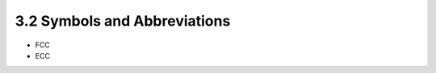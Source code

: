 3.2 Symbols and Abbreviations
---------------------------------

.. glossary::

    AES
        Advanced Encryption Standard (as specified in FIPS 197 [4]).

    ASC
        The American National Standards Institute (ANSI) Accredited Standards Committee.

    ANS
        American National Standard.

    ASN.1
        Abstract Syntax Notation One.

    CA
        Certification Authority.

    CDH
        The cofactor Diffie-Hellman key agreement primitive.
    ￼￼
    DH
        The (non-cofactor) Diffie-Hellman key agreement primitive.
    ￼￼
    DLC
        離散対数暗号。
        Discrete Logarithm Cryptography, 
        which is comprised of both Finite Field Cryptography (FFC) and Elliptic Curve Cryptography (ECC).
    ￼￼￼
    EC
        Elliptic Curve.
    ￼
    ￼￼
    ECC
        Elliptic Curve Cryptography, 
        the public key cryptographic methods using an elliptic curve. 

        For example, see ANS X9.63 [12].
    ￼￼
    FF
        Finite Field.
    ￼￼
    FFC
        Finite Field Cryptography, 
        the public key cryptographic methods using a finite field. 

        For example, see ANS X9.42 [10].
    ￼￼
    HMAC
        Keyed-hash Message Authentication Code (as specified in FIPS 198 [5]).
    ￼
    ID
        The bit string denoting the identifier associated with an entity.
    ￼￼
    H
        An Approved hash function.
    ￼￼
    KC
        Key Confirmation.
    ￼￼
    KDF
        Key Derivation Function.
    ￼￼
    MAC
        Message Authentication Code.
    ￼￼
    MQV
        The Menezes-Qu-Vanstone key agreement primitive.
    ￼￼
    Null    
        The empty bit string
    ￼￼
    SHA
        Secure Hash Algorithm.
    ￼￼
    TTP
        A Trusted Third Party.
    ￼￼
    U
        The initiator of a key establishment process.
    ￼￼
    V
        The responder in a key establishment process.
    ￼￼
    ￼
    {X}
        Indicates that the inclusion of X is optional.


    X || Y
        Concatenation of two strings X and Y.

    |x|
        The length of x in bits.

    [a, b]
        The set of integers x such that a≤x≤b.

    ⎡x⎤
        The ceiling of x; the smallest integer ≥ x. For example, ⎡5⎤ = 5, ⎡5.3⎤ = 6.

- FCC
- ECC
